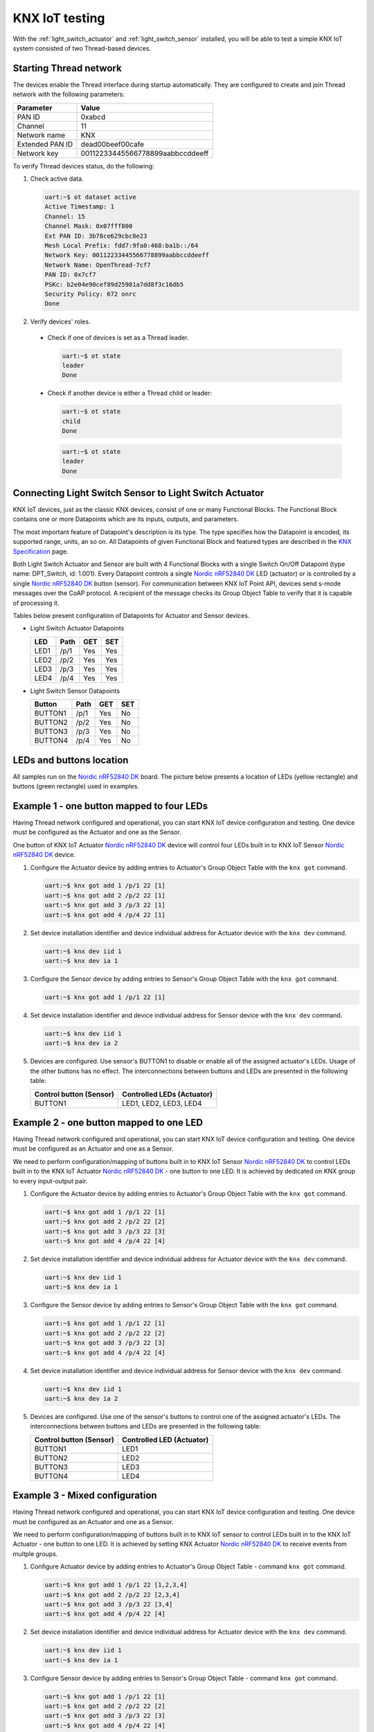 ..  _knxiot_testing:

KNX IoT testing
###############

With the :ref:`light_switch_actuator` and :ref:`light_switch_sensor` installed, you will be able to test a simple KNX IoT system consisted of two Thread-based devices.

.. _starting_thread_network:

Starting Thread network
***********************

The devices enable the Thread interface during startup automatically.
They are configured to create and join Thread network with the following parameters:

+------------------+-------------------------------------+
| Parameter        | Value                               |
+==================+=====================================+
| PAN ID           | 0xabcd                              |
+------------------+-------------------------------------+
| Channel          | 11                                  |
+------------------+-------------------------------------+
| Network name     | KNX                                 |
+------------------+-------------------------------------+
| Extended PAN ID  | dead00beef00cafe                    |
+------------------+-------------------------------------+
| Network key      | 00112233445566778899aabbccddeeff    |
+------------------+-------------------------------------+

To verify Thread devices status, do the following:

1. Check active data.

   .. code-block:: console

      uart:~$ ot dataset active
      Active Timestamp: 1
      Channel: 15
      Channel Mask: 0x07fff800
      Ext PAN ID: 3b78ce629cbc8e23
      Mesh Local Prefix: fdd7:9fa0:468:ba1b::/64
      Network Key: 00112233445566778899aabbccddeeff
      Network Name: OpenThread-7cf7
      PAN ID: 0x7cf7
      PSKc: b2e04e90cef89d25981a7dd8f3c16db5
      Security Policy: 672 onrc
      Done

#. Verify devices' roles.

  * Check if one of devices is set as a Thread leader.

    .. code-block:: console
 
       uart:~$ ot state
       leader
       Done
    
  * Check if another device is either a Thread child or leader:
	
    .. code-block:: console

       uart:~$ ot state
       child
       Done

    .. code-block:: console

       uart:~$ ot state
       leader
       Done	

	  
Connecting Light Switch Sensor to Light Switch Actuator
*******************************************************

KNX IoT devices, just as the classic KNX devices, consist of one or many Functional Blocks.
The Functional Block contains one or more Datapoints which are its inputs, outputs, and parameters.

The most important feature of Datapoint's description is its type.
The type specifies how the Datapoint is encoded, its supported range, units, an so on.
All Datapoints of given Functional Block and featured types are described in the `KNX Specification`_ page.

Both Light Switch Actuator and Sensor are built with 4 Functional Blocks with a single Switch On/Off Datapoint (type name: DPT_Switch, id: 1.001).
Every Datapoint controls a single `Nordic nRF52840 DK`_ LED (actuator) or is controlled by a single `Nordic nRF52840 DK`_ button (sensor).
For communication between KNX IoT Point API, devices send s-mode messages over the CoAP protocol.
A recipient of the message checks its Group Object Table to verify that it is capable of processing it.

Tables below present configuration of Datapoints for Actuator and Sensor devices.

* Light Switch Actuator Datapoints
 
  +--------+-------+-----+-----+
  | LED    | Path  | GET | SET |
  +========+=======+=====+=====+
  | LED1   | /p/1  | Yes | Yes |
  +--------+-------+-----+-----+
  | LED2   | /p/2  | Yes | Yes |
  +--------+-------+-----+-----+
  | LED3   | /p/3  | Yes | Yes |
  +--------+-------+-----+-----+
  | LED4   | /p/4  | Yes | Yes |
  +--------+-------+-----+-----+

* Light Switch Sensor Datapoints
 
  +----------+-------+-----+-----+
  | Button   | Path  | GET | SET |
  +==========+=======+=====+=====+
  | BUTTON1  | /p/1  | Yes | No  |
  +----------+-------+-----+-----+
  | BUTTON2  | /p/2  | Yes | No  |
  +----------+-------+-----+-----+
  | BUTTON3  | /p/3  | Yes | No  |
  +----------+-------+-----+-----+
  | BUTTON4  | /p/4  | Yes | No  |
  +----------+-------+-----+-----+

LEDs and buttons location
*************************

All samples run on the `Nordic nRF52840 DK`_ board.
The picture below presents a location of LEDs (yellow rectangle) and buttons (green rectangle) used in examples.

   .. figure:: /images/dk_leds_and_buttons.png
      :alt: Location of DKs LEDs (yellow rectangle) and buttons (green rectangle)

Example 1 - one button mapped to four LEDs
******************************************

Having Thread network configured and operational, you can start KNX IoT device configuration and testing.
One device must be configured as the Actuator and one as the Sensor.

One button of KNX IoT Actuator `Nordic nRF52840 DK`_ device will control four LEDs built in to KNX IoT Sensor `Nordic nRF52840 DK`_ device.

#. Configure the Actuator device by adding entries to Actuator's Group Object Table with the ``knx got`` command.

   .. code-block:: console

      uart:~$ knx got add 1 /p/1 22 [1]
      uart:~$ knx got add 2 /p/2 22 [1]
      uart:~$ knx got add 3 /p/3 22 [1]
      uart:~$ knx got add 4 /p/4 22 [1]

#. Set device installation identifier and device individual address for Actuator device with the ``knx dev`` command.

   .. code-block:: console

      uart:~$ knx dev iid 1
      uart:~$ knx dev ia 1

#. Configure the Sensor device by adding entries to Sensor's Group Object Table with the ``knx got`` command.

   .. code-block:: console

      uart:~$ knx got add 1 /p/1 22 [1]

#. Set device installation identifier and device individual address for Sensor device with the ``knx dev`` command.

   .. code-block:: console

      uart:~$ knx dev iid 1
      uart:~$ knx dev ia 2

#. Devices are configured.
   Use sensor's BUTTON1 to disable or enable all of the assigned actuator's LEDs.
   Usage of the other buttons has no effect.
   The interconnections between buttons and LEDs are presented in the following table:

   +----------------+------------------------+
   | Control button | Controlled LEDs        |
   | (Sensor)       | (Actuator)             |
   +================+========================+
   | BUTTON1        | LED1, LED2, LED3, LED4 |
   +----------------+------------------------+

Example 2 - one button mapped to one LED
****************************************

Having Thread network configured and operational, you can start KNX IoT device configuration and testing.
One device must be configured as an Actuator and one as a Sensor.

We need to perform configuration/mapping of buttons built in to KNX IoT Sensor `Nordic nRF52840 DK`_ to control LEDs built in to the KNX IoT Actuator `Nordic nRF52840 DK`_ - one button to one LED.
It is achieved by dedicated on KNX group to every input-output pair.

#. Configure the Actuator device by adding entries to Actuator's Group Object Table with the ``knx got`` command.

   .. code-block:: console

      uart:~$ knx got add 1 /p/1 22 [1]
      uart:~$ knx got add 2 /p/2 22 [2]
      uart:~$ knx got add 3 /p/3 22 [3]
      uart:~$ knx got add 4 /p/4 22 [4]

#. Set device installation identifier and device individual address for Actuator device with the ``knx dev`` command.

   .. code-block:: console

      uart:~$ knx dev iid 1
      uart:~$ knx dev ia 1

#. Configure the Sensor device by adding entries to Sensor's Group Object Table with the ``knx got`` command.

   .. code-block:: console

      uart:~$ knx got add 1 /p/1 22 [1]
      uart:~$ knx got add 2 /p/2 22 [2]
      uart:~$ knx got add 3 /p/3 22 [3]
      uart:~$ knx got add 4 /p/4 22 [4]

#. Set device installation identifier and device individual address for Sensor device with the ``knx dev`` command.

   .. code-block:: console

      uart:~$ knx dev iid 1
      uart:~$ knx dev ia 2

#. Devices are configured.
   Use one of the sensor's buttons to control one of the assigned actuator's LEDs.
   The interconnections between buttons and LEDs are presented in the following table:

   +----------------+----------------+
   | Control button | Controlled LED |
   | (Sensor)       | (Actuator)     |
   +================+================+
   | BUTTON1        | LED1           |
   +----------------+----------------+
   | BUTTON2        | LED2           |
   +----------------+----------------+
   | BUTTON3        | LED3           |
   +----------------+----------------+
   | BUTTON4        | LED4           |
   +----------------+----------------+

Example 3 - Mixed configuration
*******************************

Having Thread network configured and operational, you can start KNX IoT device configuration and testing.
One device must be configured as an Actuator and one as a Sensor.

We need to perform configuration/mapping of buttons built in to KNX IoT sensor to control LEDs built in to the KNX IoT Actuator - one button to one LED.
It is achieved by setting KNX Actuator `Nordic nRF52840 DK`_ to receive events from multple groups.

#. Configure Actuator device by adding entries to Actuator's Group Object Table - command ``knx got`` command.

   .. code-block:: console

      uart:~$ knx got add 1 /p/1 22 [1,2,3,4]
      uart:~$ knx got add 2 /p/2 22 [2,3,4]
      uart:~$ knx got add 3 /p/3 22 [3,4]
      uart:~$ knx got add 4 /p/4 22 [4]

#. Set device installation identifier and device individual address for Actuator device with the ``knx dev`` command.

   .. code-block:: console

      uart:~$ knx dev iid 1
      uart:~$ knx dev ia 1

#. Configure Sensor device by adding entries to Sensor's Group Object Table - command ``knx got`` command.

   .. code-block:: console

      uart:~$ knx got add 1 /p/1 22 [1]
      uart:~$ knx got add 2 /p/2 22 [2]
      uart:~$ knx got add 3 /p/3 22 [3]
      uart:~$ knx got add 4 /p/4 22 [4]

#. Set device installation identifier and device individual address for Sensor device with the ``knx dev`` command.

   .. code-block:: console

      uart:~$ knx dev iid 1
      uart:~$ knx dev ia 2

#. Devices are configured. Use one of the sensor's buttons to control one or many of the assigned actuator's LEDs. 
   The interconnections between buttons and LEDs are presented in the following table:

   +----------------+------------------------+
   | Control button | Controlled LEDs        |
   | (Sensor)       | (Actuator)             |
   +================+========================+
   | BUTTON1        | LED1                   |
   +----------------+------------------------+
   | BUTTON2        | LED1, LED2             |
   +----------------+------------------------+
   | BUTTON3        | LED1, LED2, LED3       |
   +----------------+------------------------+
   | BUTTON4        | LED1, LED2, LED3, LED4 |
   +----------------+------------------------+

Sniffing KNX IoT Point API communication
****************************************

In order to inspect the packets exchanged between KNX devices 802.15.4 sniffer can be used.
After setting up the Wireshark as described in :ref:`sniffer configuration <sniffer_configuration>` with regard to default configuration specified in :ref:`Starting Thread Network <starting_thread_network>` section we can capture CoAP messages sent through a default port (5683).

.. figure:: /images/example_capture.png

   Figure: Capture of CoAP messages

.. figure:: /images/example_coap_packet.png
   
   Figure: Content of CoAP message

.. _Nordic nRF52840 DK: https://www.nordicsemi.com/Software-and-Tools/Development-Kits/nRF52840-DK
.. _KNX Specification: https://www.knx.org/wAssets/docs/downloads/Certification/Interworking-Datapoint-types/03_07_02-Datapoint-Types-v02.02.01-AS.pdf